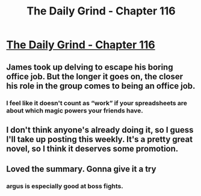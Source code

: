 #+TITLE: The Daily Grind - Chapter 116

* [[https://www.royalroad.com/fiction/15925/the-daily-grind/chapter/564140/chapter-116][The Daily Grind - Chapter 116]]
:PROPERTIES:
:Author: Raszhivyk
:Score: 20
:DateUnix: 1601842935.0
:DateShort: 2020-Oct-04
:FlairText: RT
:END:

** James took up delving to escape his boring office job. But the longer it goes on, the closer his role in the group comes to being an office job.
:PROPERTIES:
:Author: GeeJo
:Score: 10
:DateUnix: 1601844732.0
:DateShort: 2020-Oct-05
:END:

*** I feel like it doesn't count as “work” if your spreadsheets are about which magic powers your friends have.
:PROPERTIES:
:Author: ArgusTheCat
:Score: 7
:DateUnix: 1601852931.0
:DateShort: 2020-Oct-05
:END:


** I don't think anyone's already doing it, so I guess I'll take up posting this weekly. It's a pretty great novel, so I think it deserves some promotion.
:PROPERTIES:
:Author: Raszhivyk
:Score: 14
:DateUnix: 1601843071.0
:DateShort: 2020-Oct-04
:END:


** Loved the summary. Gonna give it a try
:PROPERTIES:
:Author: theGreatChenInTheSKy
:Score: 2
:DateUnix: 1601845687.0
:DateShort: 2020-Oct-05
:END:

*** argus is especially good at boss fights.
:PROPERTIES:
:Author: icesharkk
:Score: 1
:DateUnix: 1602005339.0
:DateShort: 2020-Oct-06
:END:
